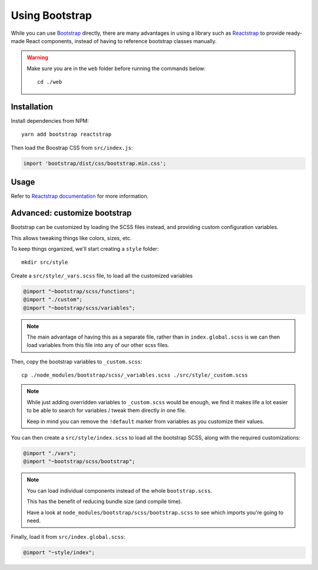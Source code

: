 Using Bootstrap
###############

While you can use Bootstrap_ directly, there are many advantages in
using a library such as Reactstrap_ to provide ready-made React
components, instead of having to reference bootstrap classes manually.

.. _Bootstrap: https://getbootstrap.com/
.. _Reactstrap: https://reactstrap.github.io/


.. warning::

   Make sure you are in the ``web`` folder before running the commands below::

       cd ./web


Installation
============

Install dependencies from NPM::

    yarn add bootstrap reactstrap


Then load the Boostrap CSS from ``src/index.js``:

.. code-block:: javascript

    import 'bootstrap/dist/css/bootstrap.min.css';


Usage
=====

Refer to `Reactstrap documentation`_ for more information.

.. _Reactstrap documentation: https://reactstrap.github.io/components/


Advanced: customize bootstrap
=============================

Bootstrap can be customized by loading the SCSS files instead, and
providing custom configuration variables.

This allows tweaking things like colors, sizes, etc.

To keep things organized, we'll start creating a ``style`` folder::

    mkdir src/style

Create a ``src/style/_vars.scss`` file, to load all the customized variables

.. code-block:: scss

    @import "~bootstrap/scss/functions";
    @import "./custom";
    @import "~bootstrap/scss/variables";

.. note::

   The main advantage of having this as a separate file, rather than in
   ``index.global.scss`` is we can then load variables from this file
   into any of our other scss files.

Then, copy the bootstrap variables to ``_custom.scss``::

    cp ./node_modules/bootstrap/scss/_variables.scss ./src/style/_custom.scss


.. note::

    While just adding overridden variables to ``_custom.scss`` would
    be enough, we find it makes life a lot easier to be able to search
    for variables / tweak them directly in one file.

    Keep  in mind  you can  remove the  ``!default`` marker  from
    variables as you customize their values.


You can then create a ``src/style/index.scss`` to load all the
bootstrap SCSS, along with the required customizations:

.. code-block:: scss

    @import "./vars";
    @import "~bootstrap/scss/bootstrap";


.. note::

   You can load individual components instead of the whole ``bootstrap.scss``.

   This has the benefit of reducing bundle size (and compile time).

   Have a look at ``node_modules/bootstrap/scss/bootstrap.scss`` to
   see which imports you're going to need.


Finally, load it from ``src/index.global.scss``:

.. code-block:: sass

    @import "~style/index";

